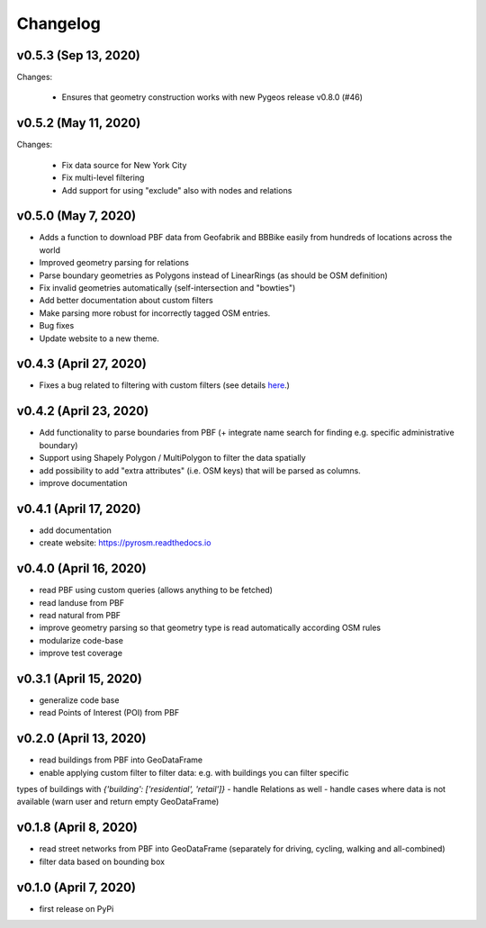 Changelog
=========

v0.5.3 (Sep 13, 2020)
---------------------

Changes:

 - Ensures that geometry construction works with new Pygeos release v0.8.0 (#46)

v0.5.2 (May 11, 2020)
---------------------

Changes:

 - Fix data source for New York City
 - Fix multi-level filtering
 - Add support for using "exclude" also with nodes and relations

v0.5.0 (May 7, 2020)
--------------------

- Adds a function to download PBF data from Geofabrik and BBBike easily from hundreds of locations across the world
- Improved geometry parsing for relations
- Parse boundary geometries as Polygons instead of LinearRings (as should be OSM definition)
- Fix invalid geometries automatically (self-intersection and "bowties")
- Add better documentation about custom filters
- Make parsing more robust for incorrectly tagged OSM entries.
- Bug fixes
- Update website to a new theme.

v0.4.3 (April 27, 2020)
-----------------------

- Fixes a bug related to filtering with custom filters (see details `here <https://github.com/HTenkanen/pyrosm/issues/22#issuecomment-620005087>`__.)

v0.4.2 (April 23, 2020)
-----------------------

- Add functionality to parse boundaries from PBF (+ integrate name search for finding e.g. specific administrative boundary)
- Support using Shapely Polygon / MultiPolygon to filter the data spatially
- add possibility to add "extra attributes" (i.e. OSM keys) that will be parsed as columns.
- improve documentation

v0.4.1 (April 17, 2020)
-----------------------

- add documentation
- create website: https://pyrosm.readthedocs.io

v0.4.0 (April 16, 2020)
-----------------------

- read PBF using custom queries (allows anything to be fetched)
- read landuse from PBF
- read natural from PBF
- improve geometry parsing so that geometry type is read automatically according OSM rules
- modularize code-base
- improve test coverage

v0.3.1 (April 15, 2020)
-----------------------

- generalize code base
- read Points of Interest (POI) from PBF

v0.2.0 (April 13, 2020)
-----------------------

- read buildings from PBF into GeoDataFrame
- enable applying custom filter to filter data: e.g. with buildings you can filter specific
types of buildings with `{'building': ['residential', 'retail']}`
- handle Relations as well
- handle cases where data is not available (warn user and return empty GeoDataFrame)

v0.1.8 (April 8, 2020)
----------------------

- read street networks from PBF into GeoDataFrame (separately for driving, cycling, walking and all-combined)
- filter data based on bounding box

v0.1.0 (April 7, 2020)
----------------------

- first release on PyPi